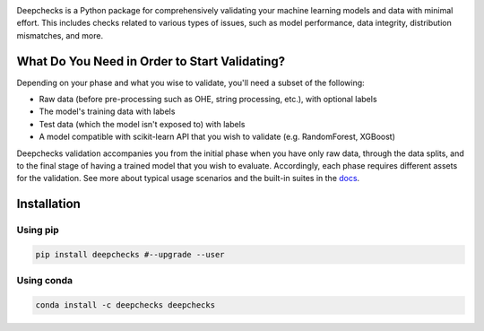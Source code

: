 
|build| |Documentation Status| |pkgVersion| |pyVersions|
|Maintainability| |Coverage Status|

.. image:: https://raw.githubusercontent.com/deepchecks/deepchecks/main/docs/images/deepchecks-logo-with-white-wide-back.png
  :target: https://github.com/deepchecks/deepchecks

Deepchecks is a Python package for comprehensively validating your machine learning models and data with minimal effort.
This includes checks related to various types of issues, such as model performance, data integrity,
distribution mismatches, and more.

What Do You Need in Order to Start Validating?
----------------------------------------------

Depending on your phase and what you wise to validate, you'll need a
subset of the following:

-  Raw data (before pre-processing such as OHE, string processing,
   etc.), with optional labels

-  The model's training data with labels

-  Test data (which the model isn't exposed to) with labels

-  A model compatible with scikit-learn API that you wish to validate
   (e.g. RandomForest, XGBoost)

Deepchecks validation accompanies you from the initial phase when you
have only raw data, through the data splits, and to the final stage of
having a trained model that you wish to evaluate. Accordingly, each
phase requires different assets for the validation. See more about
typical usage scenarios and the built-in suites in the
`docs <https://docs.deepchecks.com/?utm_source=pypi.org&utm_medium=referral&utm_campaign=readme>`__.

Installation
------------

Using pip
~~~~~~~~~

.. code:: bash

   pip install deepchecks #--upgrade --user

Using conda
~~~~~~~~~~~

.. code:: bash

   conda install -c deepchecks deepchecks

.. |build| image:: https://github.com/deepchecks/deepchecks/actions/workflows/build.yml/badge.svg
.. |Documentation Status| image:: https://readthedocs.org/projects/deepchecks/badge/?version=latest
   :target: https://docs.deepchecks.com/en/latest/?badge=latest
.. |pkgVersion| image:: https://img.shields.io/pypi/v/deepchecks
.. |pyVersions| image:: https://img.shields.io/pypi/pyversions/deepchecks
.. |Maintainability| image:: https://api.codeclimate.com/v1/badges/970b11794144139975fa/maintainability
   :target: https://codeclimate.com/github/deepchecks/deepchecks/maintainability
.. |Coverage Status| image:: https://coveralls.io/repos/github/deepchecks/deepchecks/badge.svg?branch=main
   :target: https://coveralls.io/github/deepchecks/deepchecks?branch=main
